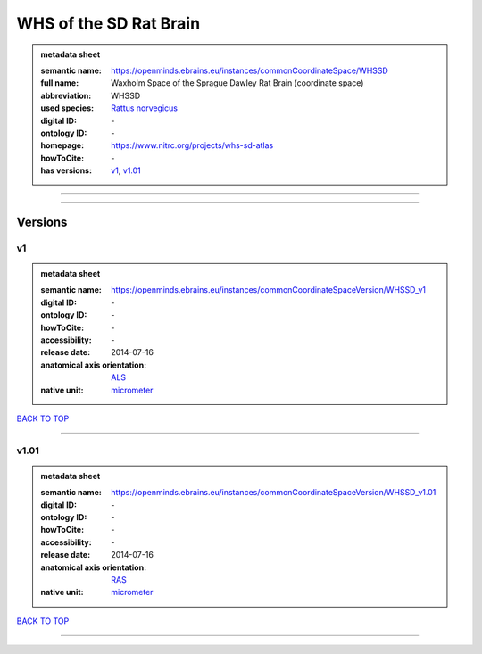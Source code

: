 #######################
WHS of the SD Rat Brain
#######################

.. admonition:: metadata sheet

   :semantic name: https://openminds.ebrains.eu/instances/commonCoordinateSpace/WHSSD
   :full name: Waxholm Space of the Sprague Dawley Rat Brain (coordinate space)
   :abbreviation: WHSSD
   :used species: `Rattus norvegicus <https://openminds-documentation.readthedocs.io/en/latest/libraries/terminologies/species.html#Rattus-norvegicus>`_
   :digital ID: \-
   :ontology ID: \-
   :homepage: https://www.nitrc.org/projects/whs-sd-atlas
   :howToCite: \-
   :has versions: `v1 <https://openminds-documentation.readthedocs.io/en/latest/libraries/commonCoordinateSpaces/WHS%20of%20the%20SD%20Rat%20Brain.html#v1>`_, `v1.01 <https://openminds-documentation.readthedocs.io/en/latest/libraries/commonCoordinateSpaces/WHS%20of%20the%20SD%20Rat%20Brain.html#v1.01>`_

------------

------------

Versions
########
**
v1
**

.. admonition:: metadata sheet

   :semantic name: https://openminds.ebrains.eu/instances/commonCoordinateSpaceVersion/WHSSD_v1

   :digital ID: \-
   :ontology ID: \-
   :howToCite: \-
   :accessibility: \-
   :release date: 2014-07-16
   :anatomical axis orientation: `ALS <https://openminds-documentation.readthedocs.io/en/latest/libraries/terminologies/anatomicalAxesOrientation.html#ALS>`_
   :native unit: `micrometer <https://openminds-documentation.readthedocs.io/en/latest/libraries/terminologies/unitOfMeasurement.html#micrometer>`_

`BACK TO TOP <WHS of the SD Rat Brain_>`_

------------

*****
v1.01
*****

.. admonition:: metadata sheet

   :semantic name: https://openminds.ebrains.eu/instances/commonCoordinateSpaceVersion/WHSSD_v1.01

   :digital ID: \-
   :ontology ID: \-
   :howToCite: \-
   :accessibility: \-
   :release date: 2014-07-16
   :anatomical axis orientation: `RAS <https://openminds-documentation.readthedocs.io/en/latest/libraries/terminologies/anatomicalAxesOrientation.html#RAS>`_
   :native unit: `micrometer <https://openminds-documentation.readthedocs.io/en/latest/libraries/terminologies/unitOfMeasurement.html#micrometer>`_

`BACK TO TOP <WHS of the SD Rat Brain_>`_

------------

